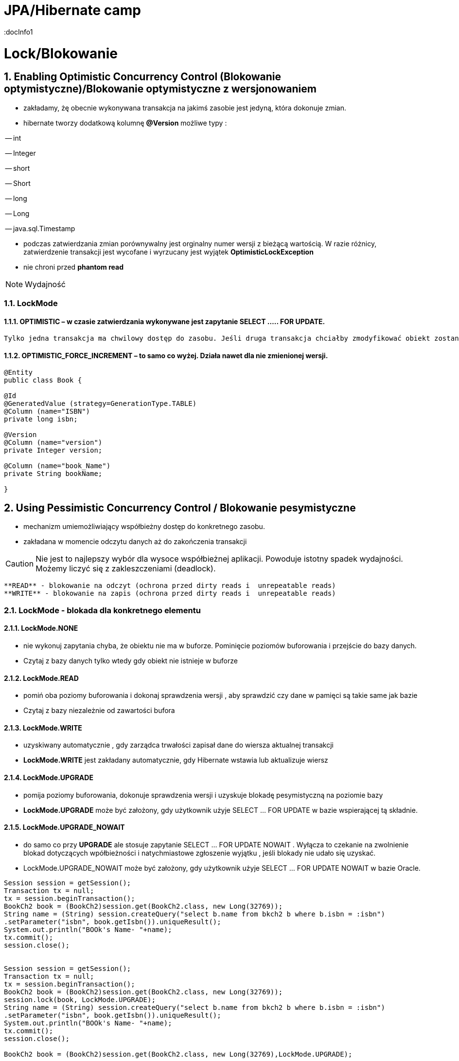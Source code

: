 = JPA/Hibernate camp
:docInfo1
:numbered:
:icons: font
:pagenums:
:imagesdir: img
:iconsdir: ./icons
:stylesdir: ./styles
:scriptsdir: ./js

:image-link: https://pbs.twimg.com/profile_images/425289501980639233/tUWf7KiC.jpeg
ifndef::sourcedir[:sourcedir: ./src/main/java/]
ifndef::resourcedir[:resourcedir: ./src/main/resources/]
ifndef::imgsdir[:imgsdir: ./../img]
:source-highlighter: coderay

= Lock/Blokowanie

== Enabling Optimistic Concurrency Control (Blokowanie optymistyczne)/Blokowanie  optymistyczne z  wersjonowaniem

- zakładamy, żę obecnie wykonywana transakcja na jakimś zasobie jest jedyną, która dokonuje zmian.
 
- hibernate tworzy dodatkową kolumnę **@Version** możliwe typy : 
 
-- int
 
-- Integer

-- short

-- Short

-- long

-- Long

-- java.sql.Timestamp

  - podczas zatwierdzania zmian porównywalny jest orginalny numer wersji z bieżącą wartością. W razie różnicy, zatwierdzenie transakcji jest wycofane i wyrzucany jest wyjątek
 **OptimisticLockException**
 
  - nie chroni przed  **phantom read**

NOTE: Wydajność 

=== LockMode

==== OPTIMISTIC – w czasie zatwierdzania wykonywane jest zapytanie SELECT ….. FOR UPDATE. 
     Tylko jedna transakcja ma chwilowy dostęp do zasobu. Jeśli druga transakcja chciałby zmodyfikować obiekt zostanie wyrzucony wyjątek

====  OPTIMISTIC_FORCE_INCREMENT – to samo co wyżej. Działa nawet dla nie zmienionej wersji.


[source,java]
----

@Entity 
public class Book {
 
@Id
@GeneratedValue (strategy=GenerationType.TABLE)
@Column (name="ISBN")
private long isbn;
 
@Version
@Column (name="version")
private Integer version;
 
@Column (name="book_Name")
private String bookName;

}

----


== Using Pessimistic Concurrency Control / Blokowanie pesymistyczne

- mechanizm umiemożliwiający współbieżny dostęp do konkretnego zasobu.
- zakładana w momencie odczytu danych aż do zakończenia transakcji

CAUTION: Nie jest to najlepszy wybór dla wysoce współbieżnej aplikacji. Powoduje istotny spadek wydajności. Możemy liczyć się z zakleszczeniami (deadlock).

    **READ** - blokowanie na odczyt (ochrona przed dirty reads i  unrepeatable reads)
    **WRITE** - blokowanie na zapis (ochrona przed dirty reads i  unrepeatable reads)

=== LockMode - blokada dla konkretnego elementu

==== LockMode.NONE
 
**  nie wykonuj zapytania chyba, że obiektu nie ma w buforze. Pominięcie poziomów buforowania i przejście do bazy danych.
**    Czytaj z bazy danych tylko wtedy gdy obiekt nie istnieje w buforze

==== LockMode.READ

** pomiń oba poziomy buforowania i dokonaj sprawdzenia wersji , aby sprawdzić czy dane w pamięci są takie same jak bazie
**   Czytaj z bazy niezależnie od zawartości bufora  

==== LockMode.WRITE

 ** uzyskiwany automatycznie , gdy zarządca trwałości zapisał dane do wiersza aktualnej transakcji
 ** **LockMode.WRITE** jest zakładany automatycznie, gdy Hibernate wstawia lub aktualizuje wiersz
 
==== LockMode.UPGRADE

 ** pomija poziomy buforowania, dokonuje sprawdzenia wersji i uzyskuje blokadę pesymistyczną na poziomie bazy
 ** **LockMode.UPGRADE** może być założony, gdy użytkownik użyje SELECT ... FOR UPDATE w bazie wspierającej tą składnie.
 
 
==== LockMode.UPGRADE_NOWAIT

 ** do samo co przy **UPGRADE** ale stosuje zapytanie SELECT ... FOR UPDATE NOWAIT . Wyłącza to czekanie na zwolnienie blokad dotyczących wpółbieżności i natychmiastowe 
 zgłoszenie wyjątku , jeśli blokady nie udało się uzyskać.
 ** LockMode.UPGRADE_NOWAIT może być założony, gdy użytkownik użyje SELECT ... FOR UPDATE NOWAIT w bazie Oracle.
 
 

[source,java]
----

Session session = getSession();
Transaction tx = null;
tx = session.beginTransaction();
BookCh2 book = (BookCh2)session.get(BookCh2.class, new Long(32769));
String name = (String) session.createQuery("select b.name from bkch2 b where b.isbn = :isbn")
.setParameter("isbn", book.getIsbn()).uniqueResult();
System.out.println("BOOk's Name- "+name);
tx.commit();
session.close();

 
Session session = getSession();
Transaction tx = null;
tx = session.beginTransaction();
BookCh2 book = (BookCh2)session.get(BookCh2.class, new Long(32769));
session.lock(book, LockMode.UPGRADE);
String name = (String) session.createQuery("select b.name from bkch2 b where b.isbn = :isbn")
.setParameter("isbn", book.getIsbn()).uniqueResult();
System.out.println("BOOk's Name- "+name);
tx.commit();
session.close();

BookCh2 book = (BookCh2)session.get(BookCh2.class, new Long(32769),LockMode.UPGRADE);
----

LockMode.NONE: This is the default lock mode. If an object is requested with this lock
mode, a READ lock is obtained if it is necessary to read the state from the database
instead of pulling it from a cache.
•	 LockMode.READ: In this lock mode, an object is read from the database. The object’s
version is checked, just as in memory.
•	 LockMode.UPGRADE: Objects loaded in this lock mode are materialized using an SQL
select ... for update. It is equivalent to LockModeType.READ in Java Persistence.
•	 LockMode.UPGRADE_NOWAIT: This lock mode attempts to obtain an upgrade lock using
an Oracle-style select for update nowait. Once obtained, the semantics of this
lock mode are the same as UPGRADE.
•	 LockMode.FORCE: This lock mode results in a forced version increment. It is
equivalent to LockModeType.Write in Java Persistence.
•	 LockMode.WRITE: A WRITE lock is obtained when an object is updated or inserted.
This lock mode is for internal use only and isn’t a valid mode for load() or lock().


NONE Reads from the database only if the object is not available from the caches.
READ Reads from the database regardless of the contents of the caches.
UPGRADE Obtains a dialect-specific upgrade lock for the data to be accessed (if this is available from
your database).
UPGRADE_NOWAIT Behaves like UPGRADE, but when support is available from the database and dialect, the method
will fail with a locking exception immediately. Without this option, or on databases for which it
is not supported, the query must wait for a lock to be granted (or for a timeout to occur).

=== optimistic lock

Optimistic Locking
For applications in which the likelihood that two simultaneous transactions should conflict is fairly
remote, Hibernate and JPA offer support for Optimistic Locking. Optimistic Locking does not pose any
constraints on accessing or writing data. Instead, the version field of the relevant domain entity is
verified before the current transaction is committed. If the value of the version field does not match the
value of the row (representing this particular domain entity) in the database, this implies that a
concurrent transaction has modified the domain entity.
When a version field is added to a domain class (by annotating a field with @Version), Hibernate will
automatically increment the value of this field on a particular domain entity whenever it is updated. We
can then leverage this feature to help prevent entities that were modified in a concurrent transaction
from having their state reverted. In other words, a typical update operation is enhanced with a SQL
condition to check the version field, such that updating the name property of an ArtEntity domain
entity would become:
UPDATE artentity SET name = ‘foo’, version = 8 where id = 4 and version = 7;
Optimistic Locking is beneficial in that it does not pose any significant constraints that could limit
scalability, such as database locks. However, this strategy will throw an exception if a version mismatch
is detected, which means that application developers must re-attempt the transaction, while trying to
reconcile the conflicting data.

=== pessimistic lock 

When the potential for simultaneous modifications are more likely, you may want to consider leveraging
Pessimistic Locking instead. Pessimistic Locking uses database locks, and therefore poses greater risk for
scalability and database deadlock. The chief advantage of Pessimistic Locking is that it limits concurrent
access or modification of domain entities, which can help maintain data consistency without

complicating application code. Keep in mind, however, that the longer a pessimistic lock is held, the
greater the impact to scalability.
Locking an entity is relatively simple in JPA 2.0. You can acquire a pessimistic lock when loading a
particular entity. You can also explicitly lock an entity after it has already been loaded, by calling lock or
refresh on the entityManager instance.
For example, to acquire a pessimistic write lock (which is an exclusive lock) while loading a
particular ArtEntity instance, we could do the following:
ArtEntity artEntity = entityManager.find(ArtEntity.class, 7, LockModeType.PESSIMISTIC_WRITE)
If we had previously loaded an ArtEntity instance, and now wanted to acquire a pessimistic read
lock (which represents a shared lock), we could use the following approach:
entityManager.lock(artEntity, LockModeType.PESSIMISTIC_READ)
While it is possible to obtain multiple, concurrent read locks, there can only be a single pessimistic
write lock